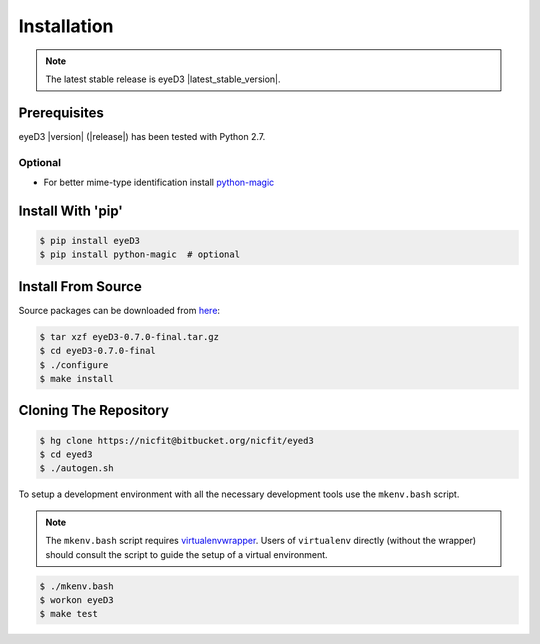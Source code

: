
Installation
============
.. note::
  The latest stable release is eyeD3 |latest_stable_version|.

Prerequisites
-------------
eyeD3 |version| (|release|) has been tested with Python 2.7.

Optional
~~~~~~~~
* For better mime-type identification install `python-magic`_
.. _python-magic: https://github.com/ahupp/python-magic

Install With 'pip'
------------------
.. code-block:: sh

    $ pip install eyeD3
    $ pip install python-magic  # optional

Install From Source
------------------------
Source packages can be downloaded from `here`_:

.. code-block:: sh

    $ tar xzf eyeD3-0.7.0-final.tar.gz
    $ cd eyeD3-0.7.0-final
    $ ./configure
    $ make install

.. _here: http://eyed3.nicfit.net/releases/

Cloning The Repository
----------------------
.. code-block:: sh

    $ hg clone https://nicfit@bitbucket.org/nicfit/eyed3
    $ cd eyed3
    $ ./autogen.sh

To setup a development environment with all the necessary development tools
use the ``mkenv.bash`` script.

.. note::
 The ``mkenv.bash`` script requires `virtualenvwrapper`_. Users of
 ``virtualenv`` directly (without the wrapper) should consult the script to
 guide the setup of a virtual environment.

.. code-block:: sh

    $ ./mkenv.bash
    $ workon eyeD3
    $ make test


.. _virtualenvwrapper: http://www.doughellmann.com/projects/virtualenvwrapper
